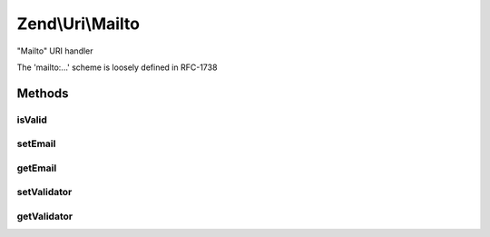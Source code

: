 .. Uri/Mailto.php generated using docpx on 01/30/13 03:32am


Zend\\Uri\\Mailto
=================

"Mailto" URI handler

The 'mailto:...' scheme is loosely defined in RFC-1738

Methods
+++++++

isValid
-------

.. function:: isValid()


    Check if the URI is a valid Mailto URI
    
    This applies additional specific validation rules beyond the ones
    required by the generic URI syntax

    :rtype: bool 

    :see:  



setEmail
--------

.. function:: setEmail()


    Set the email address
    
    This is in fact equivalent to setPath() - but provides a more clear interface

    :param string: 

    :rtype: Mailto 



getEmail
--------

.. function:: getEmail()


    Get the email address
    
    This is infact equivalent to getPath() - but provides a more clear interface

    :rtype: string 



setValidator
------------

.. function:: setValidator()


    Set validator to use when validating email address

    :param ValidatorInterface: 

    :rtype: Mailto 



getValidator
------------

.. function:: getValidator()


    Retrieve validator for use with validating email address
    
    If none is currently set, an EmailValidator instance with default options
    will be used.

    :rtype: ValidatorInterface 



